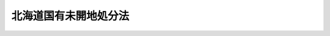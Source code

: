 .. _M41HO057:

======================
北海道国有未開地処分法
======================

.. raw:: html
    
    
    <b>北海道国有未開地処分法<br>
    （明治四十一年四月十五日法律第五十七号）</b><br><br><div align="right">最終改正：平成一六年六月一八日法律第一二四号</div><br><p>
    </p><div class="item"><b><a name="1000000000000000000000000000000000000000000000000100000000000000000000000000000">第一条</a>
    </b>
    <a name="1000000000000000000000000000000000000000000000000100000000001000000000000000000"></a>
    　北海道国有未開地ノ処分ハ本法ニ依リ北海道庁長官之ヲ行フ
    </div>
    
    <p>
    </p><div class="item"><b><a name="1000000000000000000000000000000000000000000000000200000000000000000000000000000">第二条</a>
    </b>
    <a name="1000000000000000000000000000000000000000000000000200000000001000000000000000000"></a>
    　土地ノ売払ハ勅令ノ定ムル所ニ依リ一定ノ期間内ニ其ノ土地ニ関スル事業ヲ成功スヘキ者又ハ素地ノ儘使用セムトスル者ニ対シ之ヲ行フ
    </div>
    
    <p>
    </p><div class="item"><b><a name="1000000000000000000000000000000000000000000000000300000000000000000000000000000">第三条</a>
    </b>
    <a name="1000000000000000000000000000000000000000000000000300000000001000000000000000000"></a>
    　自ラ耕作ヲ為サムトスル者ノ為土地ノ区域ヲ限リ特定地ヲ設置ス
    </div>
    <div class="item"><b><a name="1000000000000000000000000000000000000000000000000300000000002000000000000000000">○２</a>
    </b>
    特定地ハ勅令ノ定ムル所ニ依リ無償ニテ貸付シ成功ノ後之ヲ付与ス
    </div>
    
    <p>
    </p><div class="item"><b><a name="1000000000000000000000000000000000000000000000000400000000000000000000000000000">第四条</a>
    </b>
    <a name="1000000000000000000000000000000000000000000000000400000000001000000000000000000"></a>
    　公用又ハ公共ノ利益ト為ルヘキ事業ニ供セムトスル土地ハ之ヲ付与シ又ハ有償若ハ無償ニテ貸付スルコトヲ得
    </div>
    
    <p>
    </p><div class="item"><b><a name="1000000000000000000000000000000000000000000000000500000000000000000000000000000">第五条</a>
    </b>
    <a name="1000000000000000000000000000000000000000000000000500000000001000000000000000000"></a>
    　素地ノ儘使用セムトスル土地ハ有償又ハ無償ニテ貸付スルコトヲ得
    </div>
    
    <p>
    </p><div class="item"><b><a name="1000000000000000000000000000000000000000000000000600000000000000000000000000000">第六条</a>
    </b>
    <a name="1000000000000000000000000000000000000000000000000600000000001000000000000000000"></a>
    　売払ヒ又ハ貸付スヘキ地積ノ制限並売払及貸付ノ方法ハ勅令ヲ以テ之ヲ定ム
    </div>
    
    <p>
    </p><div class="item"><b><a name="1000000000000000000000000000000000000000000000000700000000000000000000000000000">第七条</a>
    </b>
    <a name="1000000000000000000000000000000000000000000000000700000000001000000000000000000"></a>
    　民有地トノ交換ハ価額稍相均シキモノニ非サレハ之ヲ為スコトヲ得ス
    </div>
    
    <p>
    </p><div class="item"><b><a name="1000000000000000000000000000000000000000000000000800000000000000000000000000000">第八条</a>
    </b>
    <a name="1000000000000000000000000000000000000000000000000800000000001000000000000000000"></a>
    　売払ヲ為ス土地ニ関スル事業ノ成功期間ハ十年ヲ超ユルコトヲ得ス
    </div>
    
    <p>
    </p><div class="item"><b><a name="1000000000000000000000000000000000000000000000000900000000000000000000000000000">第九条</a>
    </b>
    <a name="1000000000000000000000000000000000000000000000000900000000001000000000000000000"></a>
    　土地ノ貸付ハ左ノ期間ヲ超ユルコトヲ得ス
    <div class="number"><b><a name="1000000000000000000000000000000000000000000000000900000000001000000001000000000">一</a>
    </b>
    　無償貸付　　　　　　　十年
    </div>
    <div class="number"><b><a name="1000000000000000000000000000000000000000000000000900000000001000000002000000000">二</a>
    </b>
    　有償貸付　　　　　　　十五年
    </div>
    </div>
    
    <p>
    </p><div class="item"><b><a name="1000000000000000000000000000000000000000000000001000000000000000000000000000000">第十条</a>
    </b>
    <a name="1000000000000000000000000000000000000000000000001000000000001000000000000000000"></a>
    　前二条ノ期間ハ植樹又ハ泥炭地ノ使用ニ限リ特ニ二十年迄之ヲ延長スルコトヲ得
    </div>
    
    <p>
    </p><div class="item"><b><a name="1000000000000000000000000000000000000000000000001100000000000000000000000000000">第十一条</a>
    </b>
    <a name="1000000000000000000000000000000000000000000000001100000000001000000000000000000"></a>
    　天災其ノ他避クヘカラサル事故ニ因リ予定ノ期間内ニ事業ヲ成功スルコト能ハサル者ニ対シテハ其ノ期間ヲ延長スルコトヲ得
    </div>
    <div class="item"><b><a name="1000000000000000000000000000000000000000000000001100000000002000000000000000000">○２</a>
    </b>
    前項ノ延長期間ハ通シテ予定期間ノ半ヲ超ユルコトヲ得ス
    </div>
    
    <p>
    </p><div class="item"><b><a name="1000000000000000000000000000000000000000000000001200000000000000000000000000000">第十二条</a>
    </b>
    <a name="1000000000000000000000000000000000000000000000001200000000001000000000000000000"></a>
    　土地ノ貸付ヲ受ケタル者ノ権利ハ之ヲ譲渡スコトヲ得ス但シ行政庁ノ許可ヲ受ケタルトキハ此ノ限ニ在ラス
    </div>
    <div class="item"><b><a name="1000000000000000000000000000000000000000000000001200000000002000000000000000000">○２</a>
    </b>
    前項ノ規定ニ違反シタル者ニ対シテハ其ノ貸付処分ヲ取消スコトヲ得
    </div>
    
    <p>
    </p><div class="item"><b><a name="1000000000000000000000000000000000000000000000001300000000000000000000000000000">第十三条</a>
    </b>
    <a name="1000000000000000000000000000000000000000000000001300000000001000000000000000000"></a>
    　売払又ハ貸付ヲ受ケタル者ノ権利ヲ取得シタル者ハ本法ニ依ル前者ノ権利義務ヲ承継ス
    </div>
    
    <p>
    </p><div class="item"><b><a name="1000000000000000000000000000000000000000000000001400000000000000000000000000000">第十四条</a>
    </b>
    <a name="1000000000000000000000000000000000000000000000001400000000001000000000000000000"></a>
    　土地ノ売払又ハ第三条第二項ニ依ル貸付ヲ受ケタル者法令ノ規定又ハ予定ノ事業方法ニ違反シタルトキハ未成功地ノ全部ニ付売払又ハ貸付ノ処分ヲ取消スヘシ此ノ場合ニ於テ拓殖上又ハ土地整理上支障アリト認ムルトキハ其ノ成功地ノ一部又ハ全部ニ付亦同シ
    </div>
    <div class="item"><b><a name="1000000000000000000000000000000000000000000000001400000000002000000000000000000">○２</a>
    </b>
    前項ノ場合ニ於テ売払ヒタル土地ニ付テハ売払代金ハ之ヲ還付セス
    </div>
    
    <p>
    </p><div class="item"><b><a name="1000000000000000000000000000000000000000000000001500000000000000000000000000000">第十五条</a>
    </b>
    <a name="1000000000000000000000000000000000000000000000001500000000001000000000000000000"></a>
    　左ノ場合ニ於テハ天災其ノ他避クヘカラサル事故ニ因ルモノヲ除クノ外貸付又ハ付与ノ処分ヲ取消スヘシ但シ借地料ハ之ヲ還付セス
    <div class="number"><b><a name="1000000000000000000000000000000000000000000000001500000000001000000001000000000">一</a>
    </b>
    　第四条又ハ第五条ニ依リ無償ニテ貸付シタル土地ニシテ一年以内ニ事業ニ著手セス又ハ予定ノ目的ニ使用セサルトキ
    </div>
    <div class="number"><b><a name="1000000000000000000000000000000000000000000000001500000000001000000002000000000">二</a>
    </b>
    　第四条又ハ第五条ニ依リ付与又ハ有償ニテ貸付シタル土地ニシテ二年以内ニ事業ニ著手セス又ハ予定ノ目的ニ使用セサルトキ
    </div>
    </div>
    
    <p>
    </p><div class="item"><b><a name="1000000000000000000000000000000000000000000000001600000000000000000000000000000">第十六条</a>
    </b>
    <a name="1000000000000000000000000000000000000000000000001600000000001000000000000000000"></a>
    　貸付地ニシテ公用又ハ公共ノ利益ト為ルヘキ事業ニ供スル為必要アルモノハ之ヲ返還セシムルコトヲ得
    </div>
    <div class="item"><b><a name="1000000000000000000000000000000000000000000000001600000000002000000000000000000">○２</a>
    </b>
    前項ノ場合ニ於テ其ノ土地ニ存在スル工作物其ノ他ノ物件アルトキハ所有者ノ請求ニ因リ評定ノ上移転料ヲ弁償シ又ハ評定価額ヲ以テ之ヲ買収シ且土地ニ対シテ費シタル直接ノ費用ハ之ヲ弁償ス但シ第三条第二項ニ依リ貸付シタル土地ノ評定価額其ノ土地ニ対シテ費シタル直接ノ費用ヨリ多キトキハ其ノ価額ニ依リテ弁償ス
    </div>
    <div class="item"><b><a name="1000000000000000000000000000000000000000000000001600000000003000000000000000000">○３</a>
    </b>
    前項ノ処分ニ要スル費用ハ返還地ノ使用ヲ為スヘキ者ニ於テ之ヲ負担スヘシ
    </div>
    
    <p>
    </p><div class="item"><b><a name="1000000000000000000000000000000000000000000000001700000000000000000000000000000">第十七条</a>
    </b>
    <a name="1000000000000000000000000000000000000000000000001700000000001000000000000000000"></a>
    　自己ノ便宜ニ依リ貸付地ヲ返還シ又ハ売払、貸付若ハ付与ノ処分ノ取消ヲ受ケタル場合ニ於テ其ノ土地ニ存在スル工作物其ノ他ノ物件アルトキハ所有者ニ於テ行政庁ノ指定スル期間内ニ之ヲ除去スヘシ其ノ除去セラレサルモノハ国ノ所有ニ帰ス
    </div>
    
    <p>
    </p><div class="item"><b><a name="1000000000000000000000000000000000000000000000001800000000000000000000000000000">第十八条</a>
    </b>
    <a name="1000000000000000000000000000000000000000000000001800000000001000000000000000000"></a>
    　天災其ノ他避クヘカラサル事故ニ因ルニ非スシテ貸付地ヲ返還シ又ハ第十四条第一項ノ処分若ハ付与ノ処分ノ取消ヲ受ケタル場合ニ於テ伐採シタル樹木アルトキハ其ノ相当代価ヲ弁償セシム
    </div>
    
    <p>
    </p><div class="item"><b><a name="1000000000000000000000000000000000000000000000001900000000000000000000000000000">第十九条</a>
    </b>
    <a name="1000000000000000000000000000000000000000000000001900000000001000000000000000000"></a>
    　削除
    </div>
    
    <p>
    </p><div class="item"><b><a name="1000000000000000000000000000000000000000000000002000000000000000000000000000000">第二十条</a>
    </b>
    <a name="1000000000000000000000000000000000000000000000002000000000001000000000000000000"></a>
    　土地ノ売払又ハ付与ヲ受ケタル者六月以内ニ其ノ原因ニ依リ登記ヲ請フトキ又ハ土地台帳ニ登録スルトキハ其ノ登録税ヲ免除ス
    </div>
    <div class="item"><b><a name="1000000000000000000000000000000000000000000000002000000000002000000000000000000">○２</a>
    </b>
    前項ノ登記ノ申請ヲ為ス者ハ本法ニ依リ処分セラレタル土地タルコトヲ申請情報ノ内容トスルコトヲ要ス
    </div>
    
    <p>
    </p><div class="item"><b><a name="1000000000000000000000000000000000000000000000002100000000000000000000000000000">第二十一条</a>
    </b>
    <a name="1000000000000000000000000000000000000000000000002100000000001000000000000000000"></a>
    　拓殖上又ハ土地整理上必要アル場合ニ於テハ既ニ開墾セラレタル部分ヲ含ム土地ト雖本法ニ依リ処分スルコトヲ得
    </div>
    
    <p>
    </p><div class="item"><b><a name="1000000000000000000000000000000000000000000000002200000000000000000000000000000">第二十二条</a>
    </b>
    <a name="1000000000000000000000000000000000000000000000002200000000001000000000000000000"></a>
    　売払、貸付又ハ付与ノ処分ノ取消アリタルトキハ其ノ土地ニ付登記シタル所有権以外ノ権利ハ消滅ス
    </div>
    
    <p>
    </p><div class="item"><b><a name="1000000000000000000000000000000000000000000000002300000000000000000000000000000">第二十三条</a>
    </b>
    <a name="1000000000000000000000000000000000000000000000002300000000001000000000000000000"></a>
    　売払ヒ又ハ付与シタル土地ノ返還ヲ命シタルトキハ行政庁ハ其ノ旨ヲ管轄登記所ニ通知スヘシ
    </div>
    <div class="item"><b><a name="1000000000000000000000000000000000000000000000002300000000002000000000000000000">○２</a>
    </b>
    前項ノ通知ヲ受ケタルトキハ登記官ハ通知ノ事項ヲ登記記録中権利部ニ記録スルコトヲ要ス
    </div>
    
    
    <br><a name="5000000000000000000000000000000000000000000000000000000000000000000000000000000"></a>
    　　　<a name="5000000001000000000000000000000000000000000000000000000000000000000000000000000"><b>附　則　抄</b></a>
    <br><p></p><div class="item"><b>○１</b>
    本法施行ノ期日ハ勅令ヲ以テ之ヲ定ム
    </div>
    
    <br>　　　<a name="5000000002000000000000000000000000000000000000000000000000000000000000000000000"><b>附　則　（昭和二二年三月三一日法律第二九号）　抄</b></a>
    <br><p>
    </p><div class="item"><b>第一条</b>
    　この法律は、昭和二十二年四月一日から、これを施行する。
    </div>
    
    <br>　　　<a name="5000000003000000000000000000000000000000000000000000000000000000000000000000000"><b>附　則　（昭和三七年五月一六日法律第一四〇号）　抄</b></a>
    <br><p></p><div class="item"><b>１</b>
    　この法律は、昭和三十七年十月一日から施行する。
    </div>
    <div class="item"><b>２</b>
    　この法律による改正後の規定は、この附則に特別の定めがある場合を除き、この法律の施行前に生じた事項にも適用する。ただし、この法律による改正前の規定によつて生じた効力を妨げない。
    </div>
    <div class="item"><b>３</b>
    　この法律の施行の際現に係属している訴訟については、当該訴訟を提起することができない旨を定めるこの法律による改正後の規定にかかわらず、なお従前の例による。
    </div>
    <div class="item"><b>４</b>
    　この法律の施行の際現に係属している訴訟の管轄については、当該管轄を専属管轄とする旨のこの法律による改正後の規定にかかわらず、なお従前の例による。
    </div>
    <div class="item"><b>５</b>
    　この法律の施行の際現にこの法律による改正前の規定による出訴期間が進行している処分又は裁決に関する訴訟の出訴期間については、なお従前の例による。ただし、この法律による改正後の規定による出訴期間がこの法律による改正前の規定による出訴期間より短い場合に限る。
    </div>
    <div class="item"><b>６</b>
    　この法律の施行前にされた処分又は裁決に関する当事者訴訟で、この法律による改正により出訴期間が定められることとなつたものについての出訴期間は、この法律の施行の日から起算する。
    </div>
    <div class="item"><b>７</b>
    　この法律の施行の際現に係属している処分又は裁決の取消しの訴えについては、当該法律関係の当事者の一方を被告とする旨のこの法律による改正後の規定にかかわらず、なお従前の例による。ただし、裁判所は、原告の申立てにより、決定をもつて、当該訴訟を当事者訴訟に変更することを許すことができる。
    </div>
    <div class="item"><b>８</b>
    　前項ただし書の場合には、行政事件訴訟法第十八条後段及び第二十一条第二項から第五項までの規定を準用する。
    </div>
    
    <br>　　　<a name="5000000004000000000000000000000000000000000000000000000000000000000000000000000"><b>附　則　（平成一六年六月一八日法律第一二四号）　抄</b></a>
    <br><p>
    </p><div class="arttitle">（施行期日）</div>
    <div class="item"><b>第一条</b>
    　この法律は、新不動産登記法の施行の日から施行する。
    </div>
    
    <p>
    </p><div class="arttitle">（経過措置）</div>
    <div class="item"><b>第二条</b>
    　この法律の施行の日が行政機関の保有する個人情報の保護に関する法律の施行の日後である場合には、第五十二条のうち商業登記法第百十四条の三及び第百十七条から第百十九条までの改正規定中「第百十四条の三」とあるのは、「第百十四条の四」とする。
    </div>
    
    <br><br>